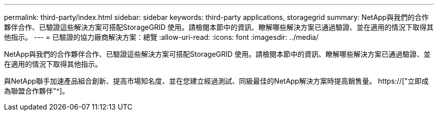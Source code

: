 ---
permalink: third-party/index.html 
sidebar: sidebar 
keywords: third-party applications, storagegrid 
summary: NetApp與我們的合作夥伴合作、已驗證這些解決方案可搭配StorageGRID 使用。請檢閱本節中的資訊、瞭解哪些解決方案已通過驗證、並在適用的情況下取得其他指示。 
---
= 已驗證的協力廠商解決方案：總覽
:allow-uri-read: 
:icons: font
:imagesdir: ../media/


NetApp與我們的合作夥伴合作、已驗證這些解決方案可搭配StorageGRID 使用。請檢閱本節中的資訊、瞭解哪些解決方案已通過驗證、並在適用的情況下取得其他指示。

與NetApp聯手加速產品組合創新、提高市場知名度、並在您建立經過測試、同級最佳的NetApp解決方案時提高銷售量。 https://["立即成為聯盟合作夥伴"^]。
